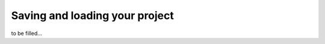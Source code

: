 .. _save-and-load:

Saving and loading your project
===============================
to be filled...
